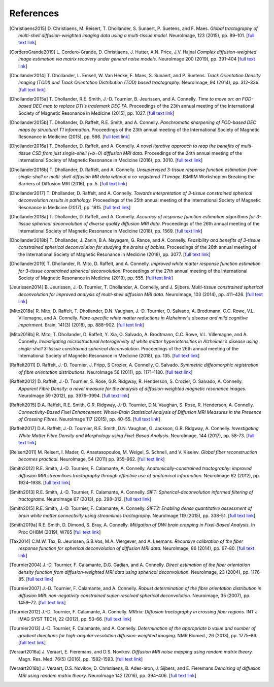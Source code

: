 .. _references:

References
==========

.. [Christiaens2015] D. Christiaens, M. Reisert, T. Dhollander, S. Sunaert, P. Suetens, and F. Maes.
   *Global tractography of multi-shell diffusion-weighted imaging data using a multi-tissue model.*
   NeuroImage, 123 (2015), pp. 89–101.
   [`full text link <http://www.sciencedirect.com/science/article/pii/S1053811915007168>`__\ ]

.. [CorderoGrande2019] L. Cordero-Grande, D. Christiaens, J. Hutter, A.N. Price, J.V. Hajnal
   *Complex diffusion-weighted image estimation via matrix recovery under general noise models.*
   NeuroImage 200 (2019), pp. 391-404
   [`full text link <https://www.sciencedirect.com/science/article/pii/S1053811919305348>`__\ ]

.. [Dhollander2014] T. Dhollander, L. Emsell, W. Van Hecke, F. Maes, S. Sunaert, and P. Suetens.
   *Track Orientation Density Imaging (TODI) and Track Orientation Distribution (TOD) based tractography.*
   NeuroImage, 94 (2014), pp. 312–336.
   [`full text link <http://www.sciencedirect.com/science/article/pii/S1053811913012676>`__\ ]

.. [Dhollander2015a] T. Dhollander, R.E. Smith, J.-D. Tournier, B. Jeurissen, and A. Connelly.
   *Time to move on: an FOD-based DEC map to replace DTI's trademark DEC FA.*
   Proceedings of the 23th annual meeting of the International Society of Magnetic Resonance in Medicine (2015), pp. 1027.
   [`full text link <https://www.researchgate.net/publication/276412466_Time_to_move_on_an_FOD-based_DEC_map_to_replace_DTI's_trademark_DEC_FA>`__\ ]

.. [Dhollander2015b] T. Dhollander, D. Raffelt, R.E. Smith, and A. Connelly.
   *Panchromatic sharpening of FOD-based DEC maps by structural T1 information.*
   Proceedings of the 23th annual meeting of the International Society of Magnetic Resonance in Medicine (2015), pp. 566.
   [`full text link <https://www.researchgate.net/publication/276412176_Panchromatic_sharpening_of_FOD-based_DEC_maps_by_structural_T1_information>`__\ ]

.. [Dhollander2016a] T. Dhollander, D. Raffelt, and A. Connelly.
   *A novel iterative approach to reap the benefits of multi-tissue CSD from just single-shell (+b=0) diffusion MRI data.*
   Proceedings of the 24th annual meeting of the International Society of Magnetic Resonance in Medicine (2016), pp. 3010.
   [`full text link <https://www.researchgate.net/publication/301766619_A_novel_iterative_approach_to_reap_the_benefits_of_multi-tissue_CSD_from_just_single-shell_b0_diffusion_MRI_data>`__\ ]

.. [Dhollander2016b] T. Dhollander, D. Raffelt, and A. Connelly.
   *Unsupervised 3-tissue response function estimation from single-shell or multi-shell diffusion MR data without a co-registered T1 image.*
   ISMRM Workshop on Breaking the Barriers of Diffusion MRI (2016), pp. 5.
   [`full text link <https://www.researchgate.net/publication/307863133_Unsupervised_3-tissue_response_function_estimation_from_single-shell_or_multi-shell_diffusion_MR_data_without_a_co-registered_T1_image>`__\ ]

.. [Dhollander2017] T. Dhollander, D. Raffelt, and A. Connelly.
   *Towards interpretation of 3-tissue constrained spherical deconvolution results in pathology.*
   Proceedings of the 25th annual meeting of the International Society of Magnetic Resonance in Medicine (2017), pp. 1815.
   [`full text link <https://www.researchgate.net/publication/315836029_Towards_interpretation_of_3-tissue_constrained_spherical_deconvolution_results_in_pathology>`__\ ]

.. [Dhollander2018a] T. Dhollander, D. Raffelt, and A. Connelly.
   *Accuracy of response function estimation algorithms for 3-tissue spherical deconvolution of diverse quality diffusion MRI data.*
   Proceedings of the 26th annual meeting of the International Society of Magnetic Resonance in Medicine (2018), pp. 1569.
   [`full text link <https://www.researchgate.net/publication/324770874_Accuracy_of_response_function_estimation_algorithms_for_3-tissue_spherical_deconvolution_of_diverse_quality_diffusion_MRI_data>`__\ ]

.. [Dhollander2018b] T. Dhollander, J. Zanin, B.A. Nayagam, G. Rance, and A. Connelly.
   *Feasibility and benefits of 3-tissue constrained spherical deconvolution for studying the brains of babies.*
   Proceedings of the 26th annual meeting of the International Society of Magnetic Resonance in Medicine (2018), pp. 3077.
   [`full text link <https://www.researchgate.net/publication/324770875_Feasibility_and_benefits_of_3-tissue_constrained_spherical_deconvolution_for_studying_the_brains_of_babies>`__\ ]

.. [Dhollander2019] T. Dhollander, R. Mito, D. Raffelt, and A. Connelly.
   *Improved white matter response function estimation for 3-tissue constrained spherical deconvolution.*
   Proceedings of the 27th annual meeting of the International Society of Magnetic Resonance in Medicine (2019), pp. 555.
   [`full text link <https://www.researchgate.net/publication/331165168_Improved_white_matter_response_function_estimation_for_3-tissue_constrained_spherical_deconvolution>`__\ ]

.. [Jeurissen2014] B. Jeurissen, J.-D. Tournier, T. Dhollander, A. Connelly, and J.  Sijbers.
   *Multi-tissue constrained spherical deconvolution for improved analysis of multi-shell diffusion MRI data.*
   NeuroImage, 103 (2014), pp. 411–426.
   [`full text link <http://www.sciencedirect.com/science/article/pii/S1053811914006442>`__\ ]

.. [Mito2018a] R. Mito, D. Raffelt, T. Dhollander, D.N. Vaughan, J.-D. Tournier, O. Salvado, A. Brodtmann, C.C. Rowe, V.L. Villemagne, and A. Connelly.
   *Fibre-specific white matter reductions in Alzheimer's disease and mild cognitive impairment.*
   Brain, 141(3) (2018), pp. 888–902.
   [`full text link <http://dx.doi.org/10.1093/brain/awx355>`__\ ]

.. [Mito2018b] R. Mito, T. Dhollander, D. Raffelt, Y. Xia, O. Salvado, A. Brodtmann, C.C. Rowe, V.L. Villemagne, and A. Connelly.
   *Investigating microstructural heterogeneity of white matter hyperintensities in Alzheimer’s disease using single-shell 3-tissue constrained spherical deconvolution.*
   Proceedings of the 26th annual meeting of the International Society of Magnetic Resonance in Medicine (2018), pp. 135.
   [`full text link <https://www.researchgate.net/publication/324771728_Investigating_microstructural_heterogeneity_of_white_matter_hyperintensities_in_Alzheimer's_disease_using_single-shell_3-tissue_constrained_spherical_deconvolution>`__\ ]

.. [Raffelt2011] D. Raffelt, J.-D. Tournier, J. Fripp, S Crozier, A. Connelly, O. Salvado.
   *Symmetric diffeomorphic registration of fibre orientation distributions.*
   NeuroImage 56 (2011), pp. 1171–1180.
   [`full text link <https://www.ncbi.nlm.nih.gov/pubmed/21316463>`__\ ]

.. [Raffelt2012] D. Raffelt, J.-D. Tournier, S. Rose, G.R. Ridgway, R. Henderson, S. Crozier, O. Salvado, A. Connelly.
   *Apparent Fibre Density: a novel measure for the analysis of diffusion-weighted magnetic resonance images.*
   NeuroImage 59 (2012), pp. 3976–3994.
   [`full text link <https://www.ncbi.nlm.nih.gov/pubmed/22036682>`__\ ]

.. [Raffelt2015] D.A. Raffelt, R.E. Smith, G.R. Ridgway, J.-D. Tournier, D.N. Vaughan, S. Rose, R. Henderson, A. Connelly.
   *Connectivity-Based Fixel Enhancement: Whole-Brain Statistical Analysis of Diffusion MRI Measures in the Presence of Crossing Fibres.*
   NeuroImage 117 (2015), pp. 40–55.
   [`full text link <https://www.ncbi.nlm.nih.gov/pubmed/26004503>`__\ ]

.. [Raffelt2017] D.A. Raffelt, J.-D. Tournier, R.E. Smith, D.N. Vaughan, G. Jackson, G.R. Ridgway, A. Connelly.
   *Investigating White Matter Fibre Density and Morphology using Fixel-Based Analysis.*
   NeuroImage, 144 (2017), pp. 58-73.
   [`full text link <https://www.ncbi.nlm.nih.gov/pubmed/27639350>`__\ ]

.. [Reisert2011] M. Reisert, I. Mader, C. Anastasopoulos, M. Weigel, S. Schnell, and V. Kiselev.
   *Global fiber reconstruction becomes practical.*
   NeuroImage, 54 (2011) pp. 955–962.
   [`full text link <http://www.sciencedirect.com/science/article/pii/S1053811910011973>`__\ ]

.. [Smith2012] R.E. Smith, J.-D. Tournier, F. Calamante, A. Connelly.
   *Anatomically-constrained tractography: improved diffusion MRI streamlines tractography through effective use of anatomical information.*
   NeuroImage 62 (2012), pp. 1924–1938.
   [`full text link <https://www.ncbi.nlm.nih.gov/pubmed/22705374>`__\ ]

.. [Smith2013] R.E. Smith, J.-D. Tournier, F. Calamante, A. Connelly.
   *SIFT: Spherical-deconvolution informed filtering of tractograms.*
   NeuroImage 67 (2013), pp. 298–312.
   [`full text link <https://www.ncbi.nlm.nih.gov/pubmed/23238430>`__\ ]

.. [Smith2015] R.E. Smith, J.-D. Tournier, F. Calamante, A. Connelly.
   *SIFT2: Enabling dense quantitative assessment of brain white matter connectivity using streamlines tractography.*
   NeuroImage 119 (2015), pp. 338-51.
   [`full text link <https://www.ncbi.nlm.nih.gov/pubmed/26163802>`__\ ]

.. [Smith2019a] R.E. Smith, D. Dimond, S. Bray, A. Connelly.
   *Mitigation of DWI brain cropping in Fixel-Based Analysis.*
   In Proc OHBM (2019), W765
   [`full text link <https://www.researchgate.net/publication/332495497_Mitigation_of_DWI_brain_cropping_in_Fixel-Based_Analysis>`__\ ]

.. [Tax2014] C.M.W. Tax, B. Jeurissen, S.B.Vos, M.A. Viergever, and A. Leemans.
   *Recursive calibration of the fiber response function for spherical deconvolution of diffusion MRI data.*
   NeuroImage, 86 (2014), pp. 67–80.
   [`full text link <https://www.sciencedirect.com/science/article/pii/S1053811913008367>`__\ ]

.. [Tournier2004] J.-D. Tournier, F. Calamante, D.G. Gadian, and A. Connelly.
   *Direct estimation of the fiber orientation density function from diffusion-weighted MRI data using spherical deconvolution.*
   NeuroImage, 23 (2004), pp. 1176–85.
   [`full text link <https://www.sciencedirect.com/science/article/pii/S1053811904004100>`__\ ]

.. [Tournier2007] J.-D. Tournier, F. Calamante, and A. Connelly.
   *Robust determination of the fibre orientation distribution in diffusion MRI: non-negativity constrained super-resolved spherical deconvolution.*
   Neuroimage, 35 (2007), pp. 1459–72.
   [`full text link <https://www.sciencedirect.com/science/article/pii/S1053811907001243>`__\ ]

.. [Tournier2012] J.-D. Tournier, F. Calamante, A. Connelly.
   *MRtrix: Diffusion tractography in crossing fiber regions.*
   INT J IMAG SYST TECH, 22 (2012), pp. 53-66.
   [`full text link <http://onlinelibrary.wiley.com/doi/10.1002/ima.22005/abstract>`__\ ]

.. [Tournier2013] J.-D. Tournier, F. Calamante, and A. Connelly.
   *Determination of the appropriate b value and number of gradient directions for high-angular-resolution diffusion-weighted imaging.*
   NMR Biomed., 26 (2013), pp. 1775–86.
   [`full text link <https://onlinelibrary.wiley.com/doi/abs/10.1002/nbm.3017>`__\ ]

.. [Veraart2016a] J. Veraart, E. Fieremans, and D.S. Novikov.
   *Diffusion MRI noise mapping using random matrix theory.*
   Magn. Res. Med. 76(5) (2016), pp. 1582–1593.
   [`full text link <https://doi.org/10.1002/mrm.26059>`__\ ]

.. [Veraart2016b] J. Veraart, D.S. Novikov, D. Christiaens, B. Ades-aron, J. Sijbers, and E. Fieremans
   *Denoising of diffusion MRI using random matrix theory.*
   NeuroImage 142 (2016), pp. 394–406.
   [`full text link <http://dx.doi.org/10.1016/j.neuroimage.2016.08.016>`__\ ]


